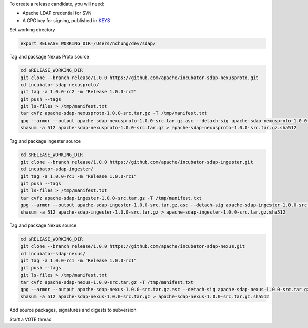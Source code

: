 To create a release candidate, you will need:

* Apache LDAP credential for SVN
* A GPG key for signing, published in `KEYS <https://dist.apache.org/repos/dist/release/incubator/sdap/KEYS>`_

Set working directory

.. code-block:: bash

  export RELEASE_WORKING_DIR=/Users/nchung/dev/sdap/

Tag and package Nexus Proto source

.. code-block:: bash

  cd $RELEASE_WORKING_DIR
  git clone --branch release/1.0.0 https://github.com/apache/incubator-sdap-nexusproto.git
  cd incubator-sdap-nexusproto/
  git tag -a 1.0.0-rc2 -m "Release 1.0.0-rc2"
  git push --tags
  git ls-files > /tmp/manifest.txt
  tar cvfz apache-sdap-nexusproto-1.0.0-src.tar.gz -T /tmp/manifest.txt
  gpg --armor --output apache-sdap-nexusproto-1.0.0-src.tar.gz.asc --detach-sig apache-sdap-nexusproto-1.0.0-src.tar.gz
  shasum -a 512 apache-sdap-nexusproto-1.0.0-src.tar.gz > apache-sdap-nexusproto-1.0.0-src.tar.gz.sha512

Tag and package Ingester source

.. code-block:: bash

  cd $RELEASE_WORKING_DIR
  git clone --branch release/1.0.0 https://github.com/apache/incubator-sdap-ingester.git
  cd incubator-sdap-ingester/
  git tag -a 1.0.0-rc1 -m "Release 1.0.0-rc1"
  git push --tags
  git ls-files > /tmp/manifest.txt
  tar cvfz apache-sdap-ingester-1.0.0-src.tar.gz -T /tmp/manifest.txt
  gpg --armor --output apache-sdap-ingester-1.0.0-src.tar.gz.asc --detach-sig apache-sdap-ingester-1.0.0-src.tar.gz
  shasum -a 512 apache-sdap-ingester-1.0.0-src.tar.gz > apache-sdap-ingester-1.0.0-src.tar.gz.sha512

Tag and package Nexus source

.. code-block:: bash

  cd $RELEASE_WORKING_DIR
  git clone --branch release/1.0.0 https://github.com/apache/incubator-sdap-nexus.git
  cd incubator-sdap-nexus/
  git tag -a 1.0.0-rc1 -m "Release 1.0.0-rc1"
  git push --tags
  git ls-files > /tmp/manifest.txt
  tar cvfz apache-sdap-nexus-1.0.0-src.tar.gz -T /tmp/manifest.txt
  gpg --armor --output apache-sdap-nexus-1.0.0-src.tar.gz.asc --detach-sig apache-sdap-nexus-1.0.0-src.tar.gz
  shasum -a 512 apache-sdap-nexus-1.0.0-src.tar.gz > apache-sdap-nexus-1.0.0-src.tar.gz.sha512

Add source packages, signatures and digests to subversion

.. code-block:: bash
  svn co https://dist.apache.org/repos/dist/dev/incubator/sdap sdap
  mkdir sdap/apache-sdap-1.0.0-rc1
  cp incubator-sdap-nexusproto/apache-sdap-nexusproto-1.0.0-src.tar.gz* sdap/apache-sdap-1.0.0-rc1/.
  cp incubator-sdap-ingester/apache-sdap-ingester-1.0.0-src.tar.gz* sdap/apache-sdap-1.0.0-rc1/.
  cp incubator-sdap-nexus/apache-sdap-nexus-1.0.0-src.tar.gz* sdap/apache-sdap-1.0.0-rc1/.
  cd sdap
  svn add apache-sdap-1.0.0-rc1
  svn ci -m "Uploading release candidate Apache SDAP apache-sdap-1.0.0-rc1 to dev area" apache-sdap-1.0.0-rc1

Start a VOTE thread